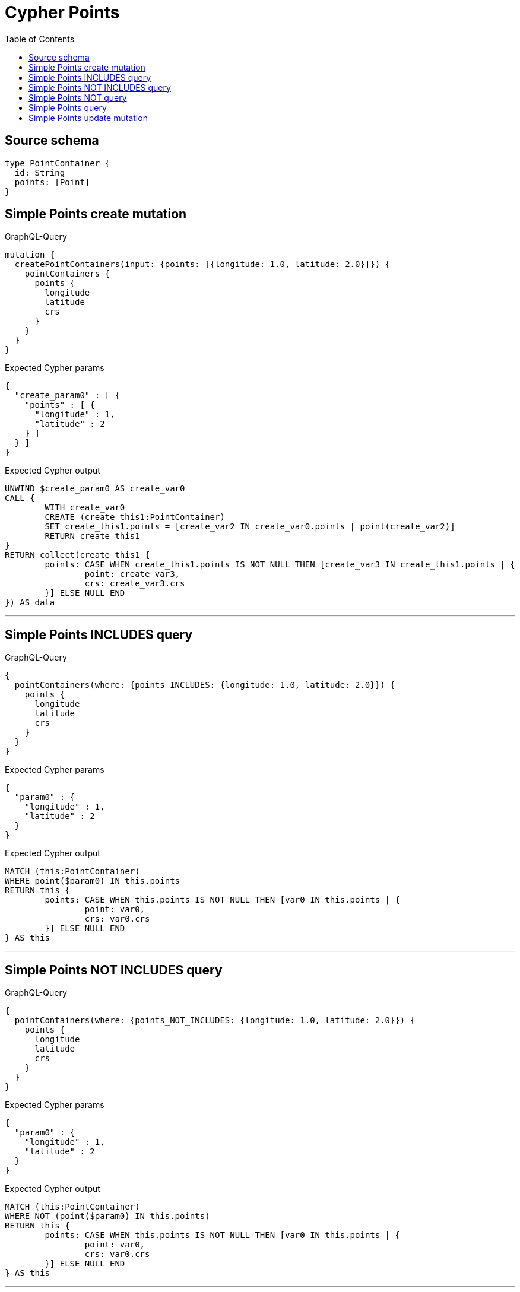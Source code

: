:toc:

= Cypher Points

== Source schema

[source,graphql,schema=true]
----
type PointContainer {
  id: String
  points: [Point]
}
----
== Simple Points create mutation

.GraphQL-Query
[source,graphql]
----
mutation {
  createPointContainers(input: {points: [{longitude: 1.0, latitude: 2.0}]}) {
    pointContainers {
      points {
        longitude
        latitude
        crs
      }
    }
  }
}
----

.Expected Cypher params
[source,json]
----
{
  "create_param0" : [ {
    "points" : [ {
      "longitude" : 1,
      "latitude" : 2
    } ]
  } ]
}
----

.Expected Cypher output
[source,cypher]
----
UNWIND $create_param0 AS create_var0
CALL {
	WITH create_var0
	CREATE (create_this1:PointContainer)
	SET create_this1.points = [create_var2 IN create_var0.points | point(create_var2)]
	RETURN create_this1
}
RETURN collect(create_this1 {
	points: CASE WHEN create_this1.points IS NOT NULL THEN [create_var3 IN create_this1.points | {
		point: create_var3,
		crs: create_var3.crs
	}] ELSE NULL END
}) AS data
----

'''

== Simple Points INCLUDES query

.GraphQL-Query
[source,graphql]
----
{
  pointContainers(where: {points_INCLUDES: {longitude: 1.0, latitude: 2.0}}) {
    points {
      longitude
      latitude
      crs
    }
  }
}
----

.Expected Cypher params
[source,json]
----
{
  "param0" : {
    "longitude" : 1,
    "latitude" : 2
  }
}
----

.Expected Cypher output
[source,cypher]
----
MATCH (this:PointContainer)
WHERE point($param0) IN this.points
RETURN this {
	points: CASE WHEN this.points IS NOT NULL THEN [var0 IN this.points | {
		point: var0,
		crs: var0.crs
	}] ELSE NULL END
} AS this
----

'''

== Simple Points NOT INCLUDES query

.GraphQL-Query
[source,graphql]
----
{
  pointContainers(where: {points_NOT_INCLUDES: {longitude: 1.0, latitude: 2.0}}) {
    points {
      longitude
      latitude
      crs
    }
  }
}
----

.Expected Cypher params
[source,json]
----
{
  "param0" : {
    "longitude" : 1,
    "latitude" : 2
  }
}
----

.Expected Cypher output
[source,cypher]
----
MATCH (this:PointContainer)
WHERE NOT (point($param0) IN this.points)
RETURN this {
	points: CASE WHEN this.points IS NOT NULL THEN [var0 IN this.points | {
		point: var0,
		crs: var0.crs
	}] ELSE NULL END
} AS this
----

'''

== Simple Points NOT query

.GraphQL-Query
[source,graphql]
----
{
  pointContainers(where: {points_NOT: [{longitude: 1.0, latitude: 2.0}]}) {
    points {
      longitude
      latitude
    }
  }
}
----

.Expected Cypher params
[source,json]
----
{
  "param0" : [ {
    "longitude" : 1,
    "latitude" : 2
  } ]
}
----

.Expected Cypher output
[source,cypher]
----
MATCH (this:PointContainer)
WHERE NOT (this.points = [var0 IN $param0 | point(var0)])
RETURN this {
	points: CASE WHEN this.points IS NOT NULL THEN [var1 IN this.points | {
		point: var1
	}] ELSE NULL END
} AS this
----

'''

== Simple Points query

.GraphQL-Query
[source,graphql]
----
{
  pointContainers(where: {points: [{longitude: 1.0, latitude: 2.0}]}) {
    points {
      longitude
      latitude
      crs
    }
  }
}
----

.Expected Cypher params
[source,json]
----
{
  "param0" : [ {
    "longitude" : 1,
    "latitude" : 2
  } ]
}
----

.Expected Cypher output
[source,cypher]
----
MATCH (this:PointContainer)
WHERE this.points = [var0 IN $param0 | point(var0)]
RETURN this {
	points: CASE WHEN this.points IS NOT NULL THEN [var1 IN this.points | {
		point: var1,
		crs: var1.crs
	}] ELSE NULL END
} AS this
----

'''

== Simple Points update mutation

.GraphQL-Query
[source,graphql]
----
mutation {
  updatePointContainers(
    where: {id: "id"}
    update: {points: [{longitude: 1.0, latitude: 2.0}]}
  ) {
    pointContainers {
      points {
        longitude
        latitude
        crs
      }
    }
  }
}
----

.Expected Cypher params
[source,json]
----
{
  "param0" : "id",
  "this_update_points" : [ {
    "longitude" : 1,
    "latitude" : 2
  } ]
}
----

.Expected Cypher output
[source,cypher]
----
MATCH (this:PointContainer)
WHERE this.id = $param0
SET this.points = [p IN $this_update_points | point(p)]
RETURN collect(DISTINCT this {
	points: CASE WHEN this.points IS NOT NULL THEN [update_var0 IN this.points | {
		point: update_var0,
		crs: update_var0.crs
	}] ELSE NULL END
}) AS data
----

'''

